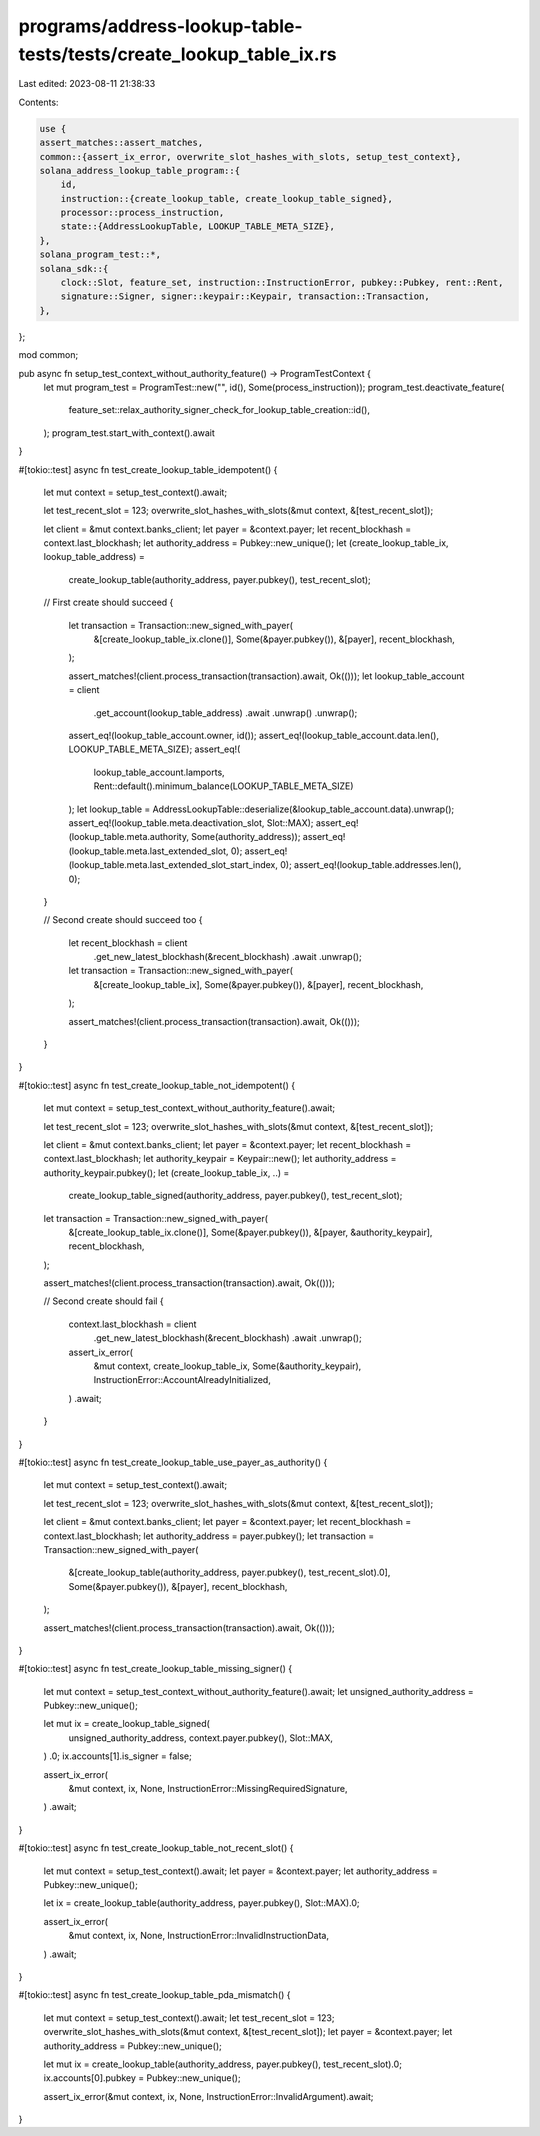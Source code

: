 programs/address-lookup-table-tests/tests/create_lookup_table_ix.rs
===================================================================

Last edited: 2023-08-11 21:38:33

Contents:

.. code-block:: rs

    use {
    assert_matches::assert_matches,
    common::{assert_ix_error, overwrite_slot_hashes_with_slots, setup_test_context},
    solana_address_lookup_table_program::{
        id,
        instruction::{create_lookup_table, create_lookup_table_signed},
        processor::process_instruction,
        state::{AddressLookupTable, LOOKUP_TABLE_META_SIZE},
    },
    solana_program_test::*,
    solana_sdk::{
        clock::Slot, feature_set, instruction::InstructionError, pubkey::Pubkey, rent::Rent,
        signature::Signer, signer::keypair::Keypair, transaction::Transaction,
    },
};

mod common;

pub async fn setup_test_context_without_authority_feature() -> ProgramTestContext {
    let mut program_test = ProgramTest::new("", id(), Some(process_instruction));
    program_test.deactivate_feature(
        feature_set::relax_authority_signer_check_for_lookup_table_creation::id(),
    );
    program_test.start_with_context().await
}

#[tokio::test]
async fn test_create_lookup_table_idempotent() {
    let mut context = setup_test_context().await;

    let test_recent_slot = 123;
    overwrite_slot_hashes_with_slots(&mut context, &[test_recent_slot]);

    let client = &mut context.banks_client;
    let payer = &context.payer;
    let recent_blockhash = context.last_blockhash;
    let authority_address = Pubkey::new_unique();
    let (create_lookup_table_ix, lookup_table_address) =
        create_lookup_table(authority_address, payer.pubkey(), test_recent_slot);

    // First create should succeed
    {
        let transaction = Transaction::new_signed_with_payer(
            &[create_lookup_table_ix.clone()],
            Some(&payer.pubkey()),
            &[payer],
            recent_blockhash,
        );

        assert_matches!(client.process_transaction(transaction).await, Ok(()));
        let lookup_table_account = client
            .get_account(lookup_table_address)
            .await
            .unwrap()
            .unwrap();
        assert_eq!(lookup_table_account.owner, id());
        assert_eq!(lookup_table_account.data.len(), LOOKUP_TABLE_META_SIZE);
        assert_eq!(
            lookup_table_account.lamports,
            Rent::default().minimum_balance(LOOKUP_TABLE_META_SIZE)
        );
        let lookup_table = AddressLookupTable::deserialize(&lookup_table_account.data).unwrap();
        assert_eq!(lookup_table.meta.deactivation_slot, Slot::MAX);
        assert_eq!(lookup_table.meta.authority, Some(authority_address));
        assert_eq!(lookup_table.meta.last_extended_slot, 0);
        assert_eq!(lookup_table.meta.last_extended_slot_start_index, 0);
        assert_eq!(lookup_table.addresses.len(), 0);
    }

    // Second create should succeed too
    {
        let recent_blockhash = client
            .get_new_latest_blockhash(&recent_blockhash)
            .await
            .unwrap();
        let transaction = Transaction::new_signed_with_payer(
            &[create_lookup_table_ix],
            Some(&payer.pubkey()),
            &[payer],
            recent_blockhash,
        );

        assert_matches!(client.process_transaction(transaction).await, Ok(()));
    }
}

#[tokio::test]
async fn test_create_lookup_table_not_idempotent() {
    let mut context = setup_test_context_without_authority_feature().await;

    let test_recent_slot = 123;
    overwrite_slot_hashes_with_slots(&mut context, &[test_recent_slot]);

    let client = &mut context.banks_client;
    let payer = &context.payer;
    let recent_blockhash = context.last_blockhash;
    let authority_keypair = Keypair::new();
    let authority_address = authority_keypair.pubkey();
    let (create_lookup_table_ix, ..) =
        create_lookup_table_signed(authority_address, payer.pubkey(), test_recent_slot);

    let transaction = Transaction::new_signed_with_payer(
        &[create_lookup_table_ix.clone()],
        Some(&payer.pubkey()),
        &[payer, &authority_keypair],
        recent_blockhash,
    );

    assert_matches!(client.process_transaction(transaction).await, Ok(()));

    // Second create should fail
    {
        context.last_blockhash = client
            .get_new_latest_blockhash(&recent_blockhash)
            .await
            .unwrap();
        assert_ix_error(
            &mut context,
            create_lookup_table_ix,
            Some(&authority_keypair),
            InstructionError::AccountAlreadyInitialized,
        )
        .await;
    }
}

#[tokio::test]
async fn test_create_lookup_table_use_payer_as_authority() {
    let mut context = setup_test_context().await;

    let test_recent_slot = 123;
    overwrite_slot_hashes_with_slots(&mut context, &[test_recent_slot]);

    let client = &mut context.banks_client;
    let payer = &context.payer;
    let recent_blockhash = context.last_blockhash;
    let authority_address = payer.pubkey();
    let transaction = Transaction::new_signed_with_payer(
        &[create_lookup_table(authority_address, payer.pubkey(), test_recent_slot).0],
        Some(&payer.pubkey()),
        &[payer],
        recent_blockhash,
    );

    assert_matches!(client.process_transaction(transaction).await, Ok(()));
}

#[tokio::test]
async fn test_create_lookup_table_missing_signer() {
    let mut context = setup_test_context_without_authority_feature().await;
    let unsigned_authority_address = Pubkey::new_unique();

    let mut ix = create_lookup_table_signed(
        unsigned_authority_address,
        context.payer.pubkey(),
        Slot::MAX,
    )
    .0;
    ix.accounts[1].is_signer = false;

    assert_ix_error(
        &mut context,
        ix,
        None,
        InstructionError::MissingRequiredSignature,
    )
    .await;
}

#[tokio::test]
async fn test_create_lookup_table_not_recent_slot() {
    let mut context = setup_test_context().await;
    let payer = &context.payer;
    let authority_address = Pubkey::new_unique();

    let ix = create_lookup_table(authority_address, payer.pubkey(), Slot::MAX).0;

    assert_ix_error(
        &mut context,
        ix,
        None,
        InstructionError::InvalidInstructionData,
    )
    .await;
}

#[tokio::test]
async fn test_create_lookup_table_pda_mismatch() {
    let mut context = setup_test_context().await;
    let test_recent_slot = 123;
    overwrite_slot_hashes_with_slots(&mut context, &[test_recent_slot]);
    let payer = &context.payer;
    let authority_address = Pubkey::new_unique();

    let mut ix = create_lookup_table(authority_address, payer.pubkey(), test_recent_slot).0;
    ix.accounts[0].pubkey = Pubkey::new_unique();

    assert_ix_error(&mut context, ix, None, InstructionError::InvalidArgument).await;
}


